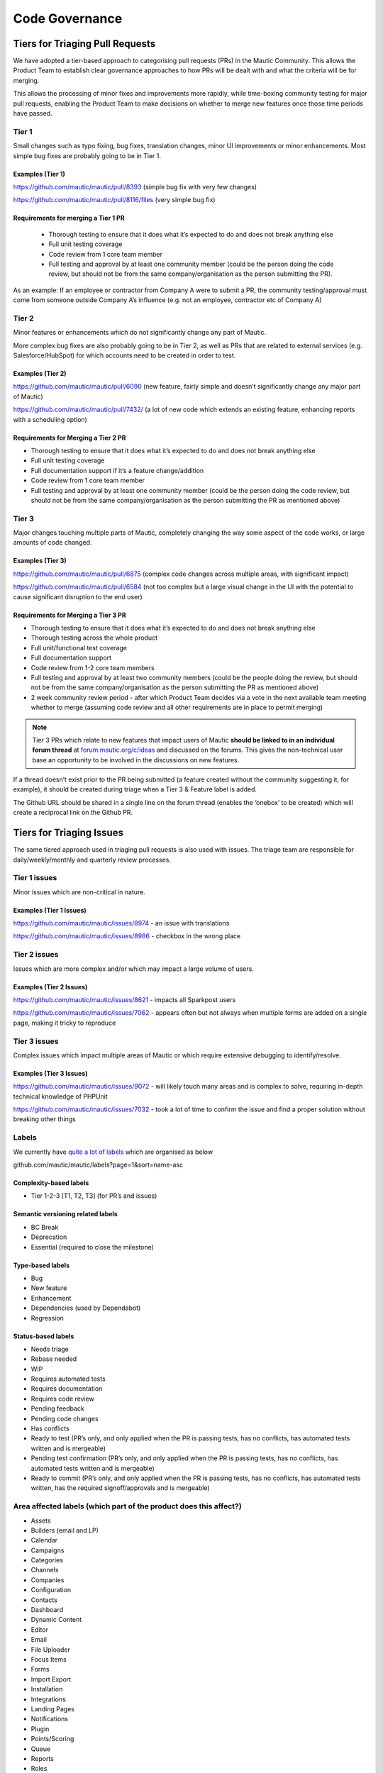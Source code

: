 
Code Governance
################

Tiers for Triaging Pull Requests
********************************

We have adopted a tier-based approach to categorising pull requests (PRs) in the Mautic Community. This allows the Product Team to establish clear governance approaches to how PRs will be dealt with and what the criteria will be for merging.

This allows the processing of minor fixes and improvements more rapidly, while time-boxing community testing for major pull requests, enabling the Product Team to make decisions on whether to merge new features once those time periods have passed.

Tier 1
======
Small changes such as typo fixing, bug fixes, translation changes, minor UI improvements or minor enhancements. Most simple bug fixes are probably going to be in Tier 1.

Examples (Tier 1)
------------------

https://github.com/mautic/mautic/pull/8393 (simple bug fix with very few changes)

https://github.com/mautic/mautic/pull/8116/files (very simple bug fix)


Requirements for merging a Tier 1 PR
-------------------------------------
 

 * Thorough testing to ensure that it does what it’s expected to do and does not break anything else
 * Full unit testing coverage
 * Code review from 1 core team member
 * Full testing and approval by at least one community member (could be the person doing the code review, but should not be from the same company/organisation as the person submitting the PR).

As an example: If an employee or contractor from Company A were to submit a PR, the community testing/approval must come from someone outside Company A’s influence (e.g. not an employee, contractor etc of Company A)

Tier 2
======
Minor features or enhancements which do not significantly change any part of Mautic.

More complex bug fixes are also probably going to be in Tier 2, as well as PRs that are related to external services (e.g. Salesforce/HubSpot) for which accounts need to be created in order to test.

Examples (Tier 2)
------------------

https://github.com/mautic/mautic/pull/6090 (new feature, fairly simple and doesn’t significantly change any major part of Mautic)

https://github.com/mautic/mautic/pull/7432/ (a lot of new code which extends an existing feature, enhancing reports with a scheduling option)


Requirements for Merging a Tier 2 PR
--------------------------------------

* Thorough testing to ensure that it does what it’s expected to do and does not break anything else
* Full unit testing coverage
* Full documentation support if it’s a feature change/addition
* Code review from 1 core team member
* Full testing and approval by at least one community member (could be the person doing the code review, but should not be from the same company/organisation as the person submitting the PR as mentioned above)

Tier 3
======
Major changes touching multiple parts of Mautic, completely changing the way some aspect of the code works, or large amounts of code changed.

Examples (Tier 3)
------------------

https://github.com/mautic/mautic/pull/6875 (complex code changes across multiple areas, with significant impact)

https://github.com/mautic/mautic/pull/6584 (not too complex but a large visual change in the UI with the potential to cause significant disruption to the end user)


Requirements for Merging a Tier 3 PR    
-------------------------------------
* Thorough testing to ensure that it does what it’s expected to do and does not break anything else
* Thorough testing across the whole product
* Full unit/functional test coverage
* Full documentation support
* Code review from 1-2 core team members
* Full testing and approval by at least two community members (could be the people doing the review, but should not be from the same company/organisation as the person submitting the PR as mentioned above)
* 2 week community review period - after which Product Team decides via a vote in the next available team meeting whether to merge (assuming code review and all other requirements are in place to permit merging)

.. note::
    Tier 3 PRs which relate to new features that impact users of Mautic **should be linked to in an individual forum thread** at `forum.mautic.org/c/ideas <https://forum.mautic.org/>`_ and discussed on the forums. This gives the non-technical user base an opportunity to be involved in the discussions on new features. 


If a thread doesn’t exist prior to the PR being submitted (a feature created without the community suggesting it, for example), it should be created during triage when a Tier 3 & Feature label is added.

The Github URL should be shared in a single line on the forum thread (enables the ‘onebox’ to be created) which will create a reciprocal link on the Github PR.

Tiers for Triaging Issues
*************************

The same tiered approach used in triaging pull requests is also used with issues. The triage team are responsible for daily/weekly/monthly and quarterly review processes.

Tier 1 issues
==============

Minor issues which are non-critical in nature.

Examples (Tier 1 Issues)
-------------------------
https://github.com/mautic/mautic/issues/8974 - an issue with translations

https://github.com/mautic/mautic/issues/8986 - checkbox in the wrong place


Tier 2 issues
==============
Issues which are more complex and/or which may impact a large volume of users.

Examples (Tier 2 Issues)
-------------------------
https://github.com/mautic/mautic/issues/8621 - impacts all Sparkpost users

https://github.com/mautic/mautic/issues/7062 - appears often but not always when multiple forms are added on a single page, making it tricky to reproduce


Tier 3 issues
==============
Complex issues which impact multiple areas of Mautic or which require extensive debugging to identify/resolve.

Examples (Tier 3 Issues)
-------------------------
https://github.com/mautic/mautic/issues/9072 - will likely touch many areas and is complex to solve, requiring in-depth technical knowledge of PHPUnit

https://github.com/mautic/mautic/issues/7032 - took a lot of time to confirm the issue and find a proper solution without breaking other things


Labels
=======
We currently have `quite a lot of labels <https://github.com/mautic/mautic/labels?page=1&sort=name-asc>`_ which are organised as below

github.com/mautic/mautic/labels?page=1&sort=name-asc

Complexity-based labels
------------------------
* Tier 1-2-3 [T1, T2, T3] (for PR’s and issues)

Semantic versioning related labels
-----------------------------------
* BC Break
* Deprecation
* Essential (required to close the milestone)

Type-based labels
------------------
* Bug
* New feature
* Enhancement
* Dependencies (used by Dependabot)
* Regression

Status-based labels
--------------------
* Needs triage
* Rebase needed
* WIP
* Requires automated tests
* Requires documentation
* Requires code review
* Pending feedback
* Pending code changes
* Has conflicts
* Ready to test (PR’s only, and only applied when the PR is passing tests, has no conflicts, has automated tests written and is mergeable)
* Pending test confirmation (PR’s only, and only applied when the PR is passing tests, has no conflicts, has automated tests written and is mergeable)
* Ready to commit (PR’s only, and only applied when the PR is passing tests, has no conflicts, has automated tests written, has the required signoff/approvals and is mergeable)


Area affected labels (which part of the product does this affect?)
===================================================================
* Assets
* Builders (email and LP)
* Calendar
* Campaigns
* Categories
* Channels
* Companies
* Configuration
* Contacts
* Dashboard
* Dynamic Content
* Editor
* Email
* File Uploader
* Focus Items
* Forms
* Import Export
* Installation
* Integrations
* Landing Pages
* Notifications
* Plugin
* Points/Scoring
* Queue
* Reports
* Roles
* Segments
* SMS
* Social Monitoring
* Stages
* Tags
* Tracking
* Translations
* User Interface
* User Experience
* Webhooks
* Widgets

Some points of clarification
=============================
**Core Team:** Individuals selected by the Project Lead with technical ability to manage and maintain the core of Mautic - includes Release Leaders, Core Committers, Maintainers (see `mautic.org/about/governance <https://mautic.org/governance/>`_ ). Currently listed here.

**Product Team:** Members of the Mautic Product Team. They may also be part of the Core Team, but not necessarily. Currently listed here .

**Triage Team:** Members of the Mautic Product Team who are responsible for triaging issues and PR’s. They may also be part of the Core Team, but not necessarily. Currently listed here .

**Code Review and Testing:** Must not be done by the author of the PR.

**Closing Stale Pull Requests:** If the PR is pending feedback or inactive for over 30 days, the Product Team may decide to close the PR.

**Closing Stale Issues:** If the issue is pending feedback or inactive for over 14 days, the Product Team may decide to close the issue.


Branching strategy
*******************
As we maintain multiple major and minor versions of Mautic (3.x, 4.x), we use a defined branching strategy on GitHub.

Please refer to the resources in the Contributing to Mautic section to understand the branching strategy.

We’ve started to create a Supported Versions table on GitHub and will update that throughout the year with more specific dates.


.. note::
    Found errors? Think you can improve this documentation?  edit this page


